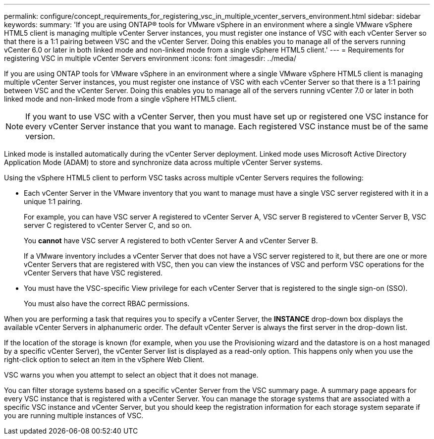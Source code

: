 ---
permalink: configure/concept_requirements_for_registering_vsc_in_multiple_vcenter_servers_environment.html
sidebar: sidebar
keywords:
summary: 'If you are using ONTAP® tools for VMware vSphere in an environment where a single VMware vSphere HTML5 client is managing multiple vCenter Server instances, you must register one instance of VSC with each vCenter Server so that there is a 1:1 pairing between VSC and the vCenter Server. Doing this enables you to manage all of the servers running vCenter 6.0 or later in both linked mode and non-linked mode from a single vSphere HTML5 client.'
---
= Requirements for registering VSC in multiple vCenter Servers environment
:icons: font
:imagesdir: ../media/

[.lead]
If you are using ONTAP tools for VMware vSphere in an environment where a single VMware vSphere HTML5 client is managing multiple vCenter Server instances, you must register one instance of VSC with each vCenter Server so that there is a 1:1 pairing between VSC and the vCenter Server. Doing this enables you to manage all of the servers running vCenter 7.0 or later in both linked mode and non-linked mode from a single vSphere HTML5 client.

NOTE: If you want to use VSC with a vCenter Server, then you must have set up or registered one VSC instance for every vCenter Server instance that you want to manage. Each registered VSC instance must be of the same version.

Linked mode is installed automatically during the vCenter Server deployment. Linked mode uses Microsoft Active Directory Application Mode (ADAM) to store and synchronize data across multiple vCenter Server systems.

Using the vSphere HTML5 client to perform VSC tasks across multiple vCenter Servers requires the following:

* Each vCenter Server in the VMware inventory that you want to manage must have a single VSC server registered with it in a unique 1:1 pairing.
+
For example, you can have VSC server A registered to vCenter Server A, VSC server B registered to vCenter Server B, VSC server C registered to vCenter Server C, and so on.
+
You *cannot* have VSC server A registered to both vCenter Server A and vCenter Server B.
+
If a VMware inventory includes a vCenter Server that does not have a VSC server registered to it, but there are one or more vCenter Servers that are registered with VSC, then you can view the instances of VSC and perform VSC operations for the vCenter Servers that have VSC registered.

* You must have the VSC-specific View privilege for each vCenter Server that is registered to the single sign-on (SSO).
+
You must also have the correct RBAC permissions.

When you are performing a task that requires you to specify a vCenter Server, the *INSTANCE* drop-down box displays the available vCenter Servers in alphanumeric order. The default vCenter Server is always the first server in the drop-down list.

If the location of the storage is known (for example, when you use the Provisioning wizard and the datastore is on a host managed by a specific vCenter Server), the vCenter Server list is displayed as a read-only option. This happens only when you use the right-click option to select an item in the vSphere Web Client.

VSC warns you when you attempt to select an object that it does not manage.

You can filter storage systems based on a specific vCenter Server from the VSC summary page. A summary page appears for every VSC instance that is registered with a vCenter Server. You can manage the storage systems that are associated with a specific VSC instance and vCenter Server, but you should keep the registration information for each storage system separate if you are running multiple instances of VSC.
